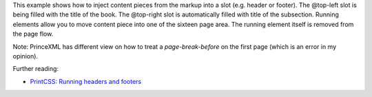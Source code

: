 This example shows how to inject content pieces from the markup into a slot
(e.g. header or footer). The @top-left slot is being filled with the title of
the book.  The @top-right slot is automatically filled with title of the
subsection. Running elements allow you to move content piece into one of the
sixteen page area. The running element itself is removed from the page flow.

Note: PrinceXML has different view on how to treat a `page-break-before` on the first
page (which is an error in my opinion).

Further reading:

- `PrintCSS: Running headers and footers <https://printcss.net/articles/running-headers-and-footers>`_
